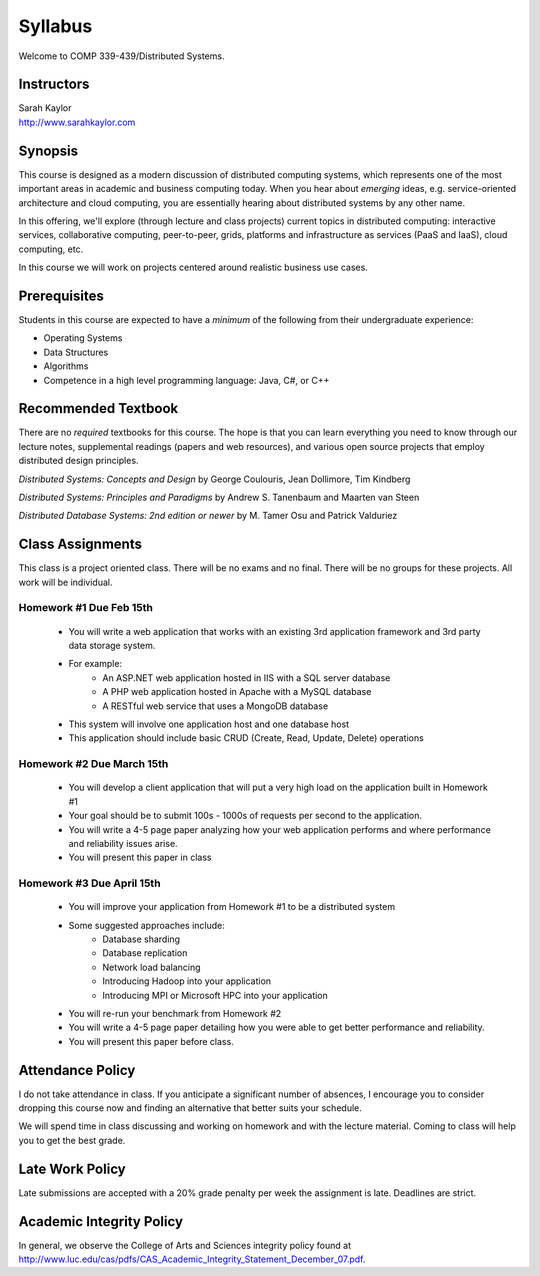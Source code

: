 Syllabus
==============

Welcome to COMP 339-439/Distributed Systems.

Instructors
-------------

| Sarah Kaylor
| http://www.sarahkaylor.com


Synopsis
--------

This course is designed as a modern discussion of distributed computing
systems, which represents one of the most important areas in academic
and business computing today. When you hear about *emerging* ideas, e.g.
service-oriented architecture and cloud computing, you are essentially
hearing about distributed systems by any other name.

In this offering, we'll explore (through lecture and class projects) 
current topics in distributed computing:  interactive services, collaborative computing,
peer-to-peer, grids, platforms and infrastructure as services (PaaS and IaaS),
cloud computing, etc.

In this course we will work on projects centered around realistic business use cases.


Prerequisites
-------------

Students in this course are expected to have a *minimum* of the following from their undergraduate experience:

- Operating Systems
- Data Structures
- Algorithms
- Competence in a high level programming language: Java, C#, or C++


Recommended Textbook
-----------------------

There are no *required* textbooks for this course. The hope is that you can learn 
everything you need to know through our lecture notes, supplemental readings (papers
and web resources), and various open source projects that employ distributed design
principles.

*Distributed Systems: Concepts and Design* by George Coulouris, Jean Dollimore, Tim Kindberg

*Distributed Systems: Principles and Paradigms* by Andrew S. Tanenbaum and Maarten van Steen

*Distributed Database Systems: 2nd edition or newer* by M. Tamer Osu and Patrick Valduriez


Class Assignments
-----------------
This class is a project oriented class. There will be no exams and no final. There will be no groups for these projects. All work will be individual.


Homework #1 Due Feb 15th
~~~~~~~~~~~~~~~~~~~~~~~~
 - You will write a web application that works with an existing 3rd application framework and 3rd party data storage system.
 - For example:
	- An ASP.NET web application hosted in IIS with a SQL server database
	- A PHP web application hosted in Apache with a MySQL database
	- A RESTful web service that uses a MongoDB database
 - This system will involve one application host and one database host
 - This application should include basic CRUD (Create, Read, Update, Delete) operations


Homework #2 Due March 15th
~~~~~~~~~~~~~~~~~~~~~~~~~~
 - You will develop a client application that will put a very high load on the application built in Homework #1
 - Your goal should be to submit 100s - 1000s of requests per second to the application.
 - You will write a 4-5 page paper analyzing how your web application performs and where performance and reliability issues arise.
 - You will present this paper in class


Homework #3 Due April 15th
~~~~~~~~~~~~~~~~~~~~~~~~~~
 - You will improve your application from Homework #1 to be a distributed system
 - Some suggested approaches include:
	- Database sharding
	- Database replication
	- Network load balancing
	- Introducing Hadoop into your application
	- Introducing MPI or Microsoft HPC into your application
 - You will re-run your benchmark from Homework #2
 - You will write a 4-5 page paper detailing how you were able to get better performance and reliability.
 - You will present this paper before class.


Attendance Policy
-----------------

I do not take attendance in class. If you anticipate a significant number of absences, I encourage you to consider dropping this course now and finding an alternative that better suits your schedule.

We will spend time in class discussing and working on homework and with the lecture material. Coming to class will help you to get the best grade.

Late Work Policy
----------------

Late submissions are accepted with a 20% grade penalty per week the assignment is late. Deadlines are strict.


Academic Integrity Policy
-------------------------

In general, we observe the College of Arts and Sciences integrity policy found at http://www.luc.edu/cas/pdfs/CAS_Academic_Integrity_Statement_December_07.pdf.

